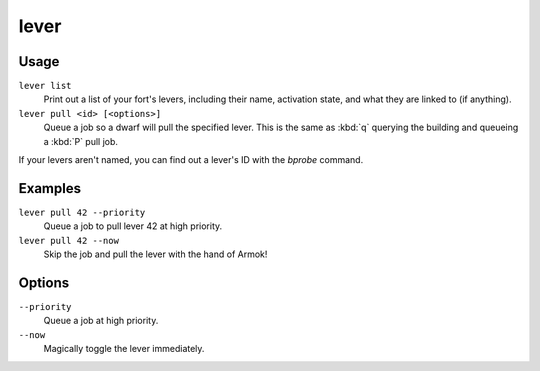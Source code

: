 lever
=====

.. dfhack-tool::
    :summary: Inspect and pull levers.
    :tags: fort armok inspection productivity buildings

Usage
-----

``lever list``
    Print out a list of your fort's levers, including their name, activation
    state, and what they are linked to (if anything).
``lever pull <id> [<options>]``
    Queue a job so a dwarf will pull the specified lever. This is the same as
    :kbd:`q` querying the building and queueing a :kbd:`P` pull job.

If your levers aren't named, you can find out a lever's ID with the `bprobe`
command.

Examples
--------

``lever pull 42 --priority``
    Queue a job to pull lever 42 at high priority.
``lever pull 42 --now``
    Skip the job and pull the lever with the hand of Armok!

Options
-------

``--priority``
    Queue a job at high priority.
``--now``
    Magically toggle the lever immediately.
